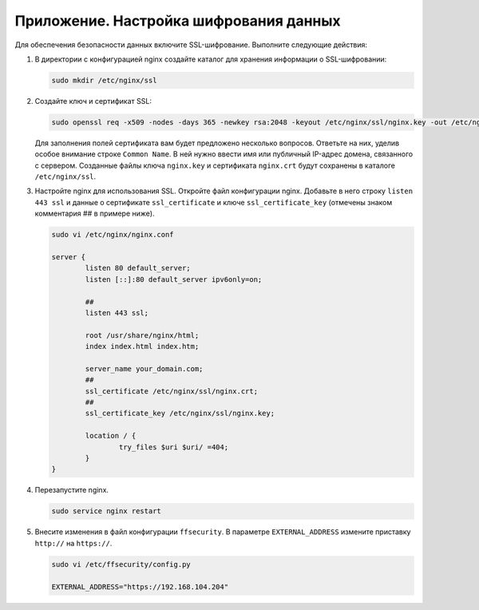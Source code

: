 .. _https:

*******************************************
Приложение. Настройка шифрования данных
*******************************************

Для обеспечения безопасности данных включите SSL-шифрование. Выполните следующие действия:

#. В директории с конфигурацией nginx создайте каталог для хранения информации о SSL-шифровании:

   .. code::

      sudo mkdir /etc/nginx/ssl

#. Создайте ключ и сертификат SSL:

   .. code::

      sudo openssl req -x509 -nodes -days 365 -newkey rsa:2048 -keyout /etc/nginx/ssl/nginx.key -out /etc/nginx/ssl/nginx.crt

   Для заполнения полей сертификата вам будет предложено несколько вопросов. Ответьте на них, уделив особое внимание строке ``Common Name``. В ней нужно ввести имя или публичный IP-адрес домена, связанного с сервером.  Созданные файлы ключа ``nginx.key`` и сертификата ``nginx.crt`` будут сохранены в каталоге ``/etc/nginx/ssl``.

#. Настройте nginx для использования SSL. Откройте файл конфигурации nginx. Добавьте в него строку ``listen 443 ssl`` и данные о сертификате ``ssl_certificate`` и ключе ``ssl_certificate_key`` (отмечены знаком комментария ## в примере ниже). 

   .. code::

      sudo vi /etc/nginx/nginx.conf

      server {
              listen 80 default_server;
              listen [::]:80 default_server ipv6only=on;
              
              ##
              listen 443 ssl;

              root /usr/share/nginx/html;
              index index.html index.htm;

              server_name your_domain.com;
              ##
              ssl_certificate /etc/nginx/ssl/nginx.crt;
              ##
              ssl_certificate_key /etc/nginx/ssl/nginx.key;

              location / {
                      try_files $uri $uri/ =404;
              }
      }

#. Перезапустите nginx.

   .. code::

      sudo service nginx restart

#. Внесите изменения в файл конфигурации ``ffsecurity``. В параметре ``EXTERNAL_ADDRESS`` измените приставку ``http://`` на ``https://``.

   .. code::

      sudo vi /etc/ffsecurity/config.py
 
      EXTERNAL_ADDRESS="https://192.168.104.204"



